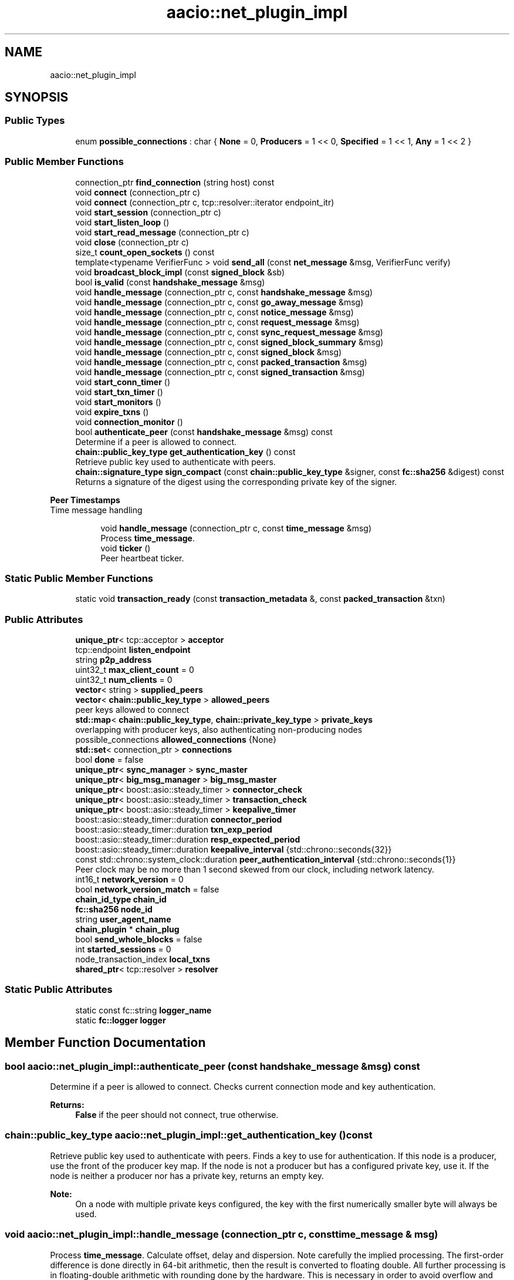 .TH "aacio::net_plugin_impl" 3 "Sun Jun 3 2018" "AcuteAngleChain" \" -*- nroff -*-
.ad l
.nh
.SH NAME
aacio::net_plugin_impl
.SH SYNOPSIS
.br
.PP
.SS "Public Types"

.in +1c
.ti -1c
.RI "enum \fBpossible_connections\fP : char { \fBNone\fP = 0, \fBProducers\fP = 1 << 0, \fBSpecified\fP = 1 << 1, \fBAny\fP = 1 << 2 }"
.br
.in -1c
.SS "Public Member Functions"

.in +1c
.ti -1c
.RI "connection_ptr \fBfind_connection\fP (string host) const"
.br
.ti -1c
.RI "void \fBconnect\fP (connection_ptr c)"
.br
.ti -1c
.RI "void \fBconnect\fP (connection_ptr c, tcp::resolver::iterator endpoint_itr)"
.br
.ti -1c
.RI "void \fBstart_session\fP (connection_ptr c)"
.br
.ti -1c
.RI "void \fBstart_listen_loop\fP ()"
.br
.ti -1c
.RI "void \fBstart_read_message\fP (connection_ptr c)"
.br
.ti -1c
.RI "void \fBclose\fP (connection_ptr c)"
.br
.ti -1c
.RI "size_t \fBcount_open_sockets\fP () const"
.br
.ti -1c
.RI "template<typename VerifierFunc > void \fBsend_all\fP (const \fBnet_message\fP &msg, VerifierFunc verify)"
.br
.ti -1c
.RI "void \fBbroadcast_block_impl\fP (const \fBsigned_block\fP &sb)"
.br
.ti -1c
.RI "bool \fBis_valid\fP (const \fBhandshake_message\fP &msg)"
.br
.ti -1c
.RI "void \fBhandle_message\fP (connection_ptr c, const \fBhandshake_message\fP &msg)"
.br
.ti -1c
.RI "void \fBhandle_message\fP (connection_ptr c, const \fBgo_away_message\fP &msg)"
.br
.ti -1c
.RI "void \fBhandle_message\fP (connection_ptr c, const \fBnotice_message\fP &msg)"
.br
.ti -1c
.RI "void \fBhandle_message\fP (connection_ptr c, const \fBrequest_message\fP &msg)"
.br
.ti -1c
.RI "void \fBhandle_message\fP (connection_ptr c, const \fBsync_request_message\fP &msg)"
.br
.ti -1c
.RI "void \fBhandle_message\fP (connection_ptr c, const \fBsigned_block_summary\fP &msg)"
.br
.ti -1c
.RI "void \fBhandle_message\fP (connection_ptr c, const \fBsigned_block\fP &msg)"
.br
.ti -1c
.RI "void \fBhandle_message\fP (connection_ptr c, const \fBpacked_transaction\fP &msg)"
.br
.ti -1c
.RI "void \fBhandle_message\fP (connection_ptr c, const \fBsigned_transaction\fP &msg)"
.br
.ti -1c
.RI "void \fBstart_conn_timer\fP ()"
.br
.ti -1c
.RI "void \fBstart_txn_timer\fP ()"
.br
.ti -1c
.RI "void \fBstart_monitors\fP ()"
.br
.ti -1c
.RI "void \fBexpire_txns\fP ()"
.br
.ti -1c
.RI "void \fBconnection_monitor\fP ()"
.br
.ti -1c
.RI "bool \fBauthenticate_peer\fP (const \fBhandshake_message\fP &msg) const"
.br
.RI "Determine if a peer is allowed to connect\&. "
.ti -1c
.RI "\fBchain::public_key_type\fP \fBget_authentication_key\fP () const"
.br
.RI "Retrieve public key used to authenticate with peers\&. "
.ti -1c
.RI "\fBchain::signature_type\fP \fBsign_compact\fP (const \fBchain::public_key_type\fP &signer, const \fBfc::sha256\fP &digest) const"
.br
.RI "Returns a signature of the digest using the corresponding private key of the signer\&. "
.in -1c
.PP
.RI "\fBPeer Timestamps\fP"
.br
Time message handling 
.PP
.in +1c
.in +1c
.ti -1c
.RI "void \fBhandle_message\fP (connection_ptr c, const \fBtime_message\fP &msg)"
.br
.RI "Process \fBtime_message\fP\&. "
.ti -1c
.RI "void \fBticker\fP ()"
.br
.RI "Peer heartbeat ticker\&. "
.in -1c
.in -1c
.SS "Static Public Member Functions"

.in +1c
.ti -1c
.RI "static void \fBtransaction_ready\fP (const \fBtransaction_metadata\fP &, const \fBpacked_transaction\fP &txn)"
.br
.in -1c
.SS "Public Attributes"

.in +1c
.ti -1c
.RI "\fBunique_ptr\fP< tcp::acceptor > \fBacceptor\fP"
.br
.ti -1c
.RI "tcp::endpoint \fBlisten_endpoint\fP"
.br
.ti -1c
.RI "string \fBp2p_address\fP"
.br
.ti -1c
.RI "uint32_t \fBmax_client_count\fP = 0"
.br
.ti -1c
.RI "uint32_t \fBnum_clients\fP = 0"
.br
.ti -1c
.RI "\fBvector\fP< string > \fBsupplied_peers\fP"
.br
.ti -1c
.RI "\fBvector\fP< \fBchain::public_key_type\fP > \fBallowed_peers\fP"
.br
.RI "peer keys allowed to connect "
.ti -1c
.RI "\fBstd::map\fP< \fBchain::public_key_type\fP, \fBchain::private_key_type\fP > \fBprivate_keys\fP"
.br
.RI "overlapping with producer keys, also authenticating non-producing nodes "
.ti -1c
.RI "possible_connections \fBallowed_connections\fP {None}"
.br
.ti -1c
.RI "\fBstd::set\fP< connection_ptr > \fBconnections\fP"
.br
.ti -1c
.RI "bool \fBdone\fP = false"
.br
.ti -1c
.RI "\fBunique_ptr\fP< \fBsync_manager\fP > \fBsync_master\fP"
.br
.ti -1c
.RI "\fBunique_ptr\fP< \fBbig_msg_manager\fP > \fBbig_msg_master\fP"
.br
.ti -1c
.RI "\fBunique_ptr\fP< boost::asio::steady_timer > \fBconnector_check\fP"
.br
.ti -1c
.RI "\fBunique_ptr\fP< boost::asio::steady_timer > \fBtransaction_check\fP"
.br
.ti -1c
.RI "\fBunique_ptr\fP< boost::asio::steady_timer > \fBkeepalive_timer\fP"
.br
.ti -1c
.RI "boost::asio::steady_timer::duration \fBconnector_period\fP"
.br
.ti -1c
.RI "boost::asio::steady_timer::duration \fBtxn_exp_period\fP"
.br
.ti -1c
.RI "boost::asio::steady_timer::duration \fBresp_expected_period\fP"
.br
.ti -1c
.RI "boost::asio::steady_timer::duration \fBkeepalive_interval\fP {std::chrono::seconds{32}}"
.br
.ti -1c
.RI "const std::chrono::system_clock::duration \fBpeer_authentication_interval\fP {std::chrono::seconds{1}}"
.br
.RI "Peer clock may be no more than 1 second skewed from our clock, including network latency\&. "
.ti -1c
.RI "int16_t \fBnetwork_version\fP = 0"
.br
.ti -1c
.RI "bool \fBnetwork_version_match\fP = false"
.br
.ti -1c
.RI "\fBchain_id_type\fP \fBchain_id\fP"
.br
.ti -1c
.RI "\fBfc::sha256\fP \fBnode_id\fP"
.br
.ti -1c
.RI "string \fBuser_agent_name\fP"
.br
.ti -1c
.RI "\fBchain_plugin\fP * \fBchain_plug\fP"
.br
.ti -1c
.RI "bool \fBsend_whole_blocks\fP = false"
.br
.ti -1c
.RI "int \fBstarted_sessions\fP = 0"
.br
.ti -1c
.RI "node_transaction_index \fBlocal_txns\fP"
.br
.ti -1c
.RI "\fBshared_ptr\fP< tcp::resolver > \fBresolver\fP"
.br
.in -1c
.SS "Static Public Attributes"

.in +1c
.ti -1c
.RI "static const fc::string \fBlogger_name\fP"
.br
.ti -1c
.RI "static \fBfc::logger\fP \fBlogger\fP"
.br
.in -1c
.SH "Member Function Documentation"
.PP 
.SS "bool aacio::net_plugin_impl::authenticate_peer (const \fBhandshake_message\fP & msg) const"

.PP
Determine if a peer is allowed to connect\&. Checks current connection mode and key authentication\&.
.PP
\fBReturns:\fP
.RS 4
\fBFalse\fP if the peer should not connect, true otherwise\&. 
.RE
.PP

.SS "\fBchain::public_key_type\fP aacio::net_plugin_impl::get_authentication_key () const"

.PP
Retrieve public key used to authenticate with peers\&. Finds a key to use for authentication\&. If this node is a producer, use the front of the producer key map\&. If the node is not a producer but has a configured private key, use it\&. If the node is neither a producer nor has a private key, returns an empty key\&.
.PP
\fBNote:\fP
.RS 4
On a node with multiple private keys configured, the key with the first numerically smaller byte will always be used\&. 
.RE
.PP

.SS "void aacio::net_plugin_impl::handle_message (connection_ptr c, const \fBtime_message\fP & msg)"

.PP
Process \fBtime_message\fP\&. Calculate offset, delay and dispersion\&. Note carefully the implied processing\&. The first-order difference is done directly in 64-bit arithmetic, then the result is converted to floating double\&. All further processing is in floating-double arithmetic with rounding done by the hardware\&. This is necessary in order to avoid overflow and preserve precision\&. 
.SS "\fBchain::signature_type\fP aacio::net_plugin_impl::sign_compact (const \fBchain::public_key_type\fP & signer, const \fBfc::sha256\fP & digest) const"

.PP
Returns a signature of the digest using the corresponding private key of the signer\&. If there are no configured private keys, returns an empty signature\&. 
.SS "void aacio::net_plugin_impl::transaction_ready (const \fBtransaction_metadata\fP & md, const \fBpacked_transaction\fP & txn)\fC [static]\fP"
This one is necessary to hook into the boost notifier api 

.SH "Author"
.PP 
Generated automatically by Doxygen for AcuteAngleChain from the source code\&.
